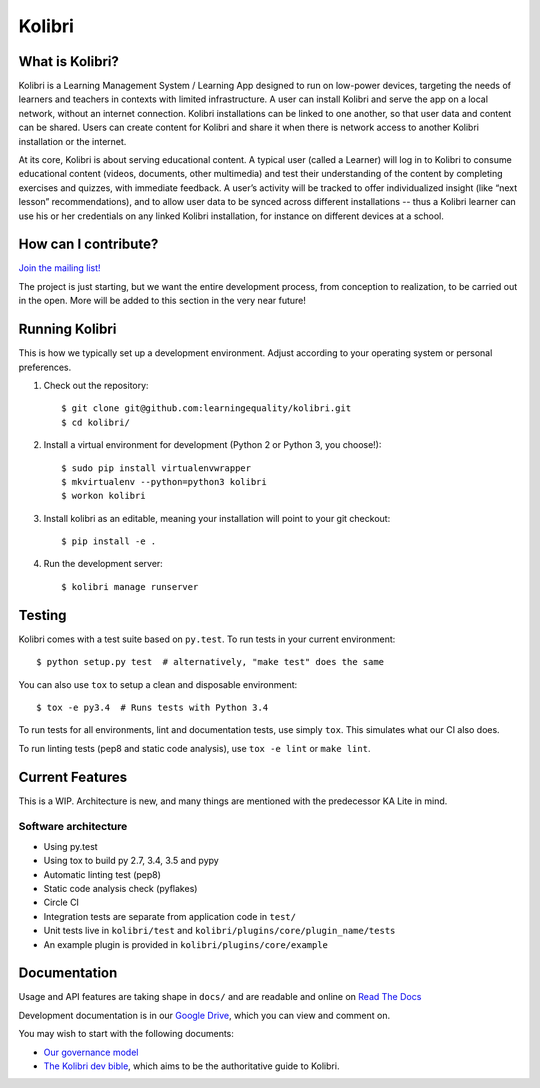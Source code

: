 Kolibri
=============================

.. image:: https://travis-ci.org/learningequality/kolibri.svg
    :target: https://travis-ci.org/learningequality/kolibri
.. image:: http://codecov.io/github/learningequality/kolibri/coverage.svg?branch=master
   :target: http://codecov.io/github/learningequality/kolibri?branch=master
.. image:: https://readthedocs.org/projects/kolibri/badge/?version=latest
   :target: http://kolibri.readthedocs.org/en/latest/

What is Kolibri?
----------------

Kolibri is a Learning Management System / Learning App designed to run on low-power devices, targeting the needs of
learners and teachers in contexts with limited infrastructure. A user can install Kolibri and serve the app on a local
network, without an internet connection. Kolibri installations can be linked to one another, so that user data and
content can be shared. Users can create content for Kolibri and share it when there is network access to another
Kolibri installation or the internet.

At its core, Kolibri is about serving educational content. A typical user (called a Learner) will log in to Kolibri
to consume educational content (videos, documents, other multimedia) and test their understanding of the content by
completing exercises and quizzes, with immediate feedback. A user’s activity will be tracked to offer individualized
insight (like “next lesson” recommendations), and to allow user data to be synced across different installations --
thus a Kolibri learner can use his or her credentials on any linked Kolibri installation, for instance on different
devices at a school.

How can I contribute?
---------------------

`Join the mailing list! <https://groups.google.com/a/learningequality.org/forum/#!forum/dev>`_

The project is just starting, but we want the entire development process, from conception to realization, to be carried
out in the open. More will be added to this section in the very near future!


Running Kolibri
---------------

This is how we typically set up a development environment.
Adjust according to your operating system or personal preferences.

#. Check out the repository::

    $ git clone git@github.com:learningequality/kolibri.git
    $ cd kolibri/

#. Install a virtual environment for development (Python 2 or Python 3, you choose!)::

    $ sudo pip install virtualenvwrapper
    $ mkvirtualenv --python=python3 kolibri
    $ workon kolibri

#. Install kolibri as an editable, meaning your installation will point to your git checkout::

    $ pip install -e .

#. Run the development server::

    $ kolibri manage runserver


Testing
-------

Kolibri comes with a test suite based on ``py.test``. To run tests in your
current environment::

    $ python setup.py test  # alternatively, "make test" does the same

You can also use ``tox`` to setup a clean and disposable environment::

    $ tox -e py3.4  # Runs tests with Python 3.4

To run tests for all environments, lint and documentation tests,
use simply ``tox``. This simulates what our CI also does.

To run linting tests (pep8 and static code analysis), use ``tox -e lint`` or
``make lint``.


Current Features
----------------

This is a WIP. Architecture is new, and many things are mentioned with the predecessor KA Lite in mind.

Software architecture
~~~~~~~~~~~~~~~~~~~~~

* Using py.test
* Using tox to build py 2.7, 3.4, 3.5 and pypy
* Automatic linting test (pep8)
* Static code analysis check (pyflakes)
* Circle CI
* Integration tests are separate from application code in ``test/``
* Unit tests live in ``kolibri/test`` and ``kolibri/plugins/core/plugin_name/tests``
* An example plugin is provided in ``kolibri/plugins/core/example``


Documentation
-------------

Usage and API features are taking shape in ``docs/`` and are readable and online on `Read The Docs <http://kolibri.readthedocs.org/en/latest/>`_

Development documentation is in our `Google Drive <https://drive.google.com/open?id=0B-uSasYw3d7la01HeTlBWl9xdEk>`_,
which you can view and comment on.

You may wish to start with the following documents:

* `Our governance model <https://drive.google.com/open?id=1Hebvda2YIMed__MDDVrg1iJav2YHK4zYEXJ59ITmCcE>`_
* `The Kolibri dev bible <https://drive.google.com/open?id=1s8kqh1NSbHlzPCtaI1AbIsLsgGH3bopYbZdM1RzgxN8>`_, which aims to be the authoritative guide to Kolibri.
